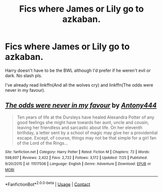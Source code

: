 #+TITLE: Fics where James or Lily go to azkaban.

* Fics where James or Lily go to azkaban.
:PROPERTIES:
:Author: Liamol2003
:Score: 4
:DateUnix: 1598727183.0
:DateShort: 2020-Aug-29
:FlairText: Request
:END:
Harry doesn't have to be the BWL although I'd prefer if he weren't evil or dark. No slash pls.

I've already read linkffn(And all the wolves cry) and linkffn(The odds were never in my favour).


** [[https://www.fanfiction.net/s/11517506/1/][*/The odds were never in my favour/*]] by [[https://www.fanfiction.net/u/6473098/Antony444][/Antony444/]]

#+begin_quote
  Ten years of life at the Dursleys have healed Alexandra Potter of any good feelings she might have towards her aunt, uncle and cousin, leaving her friendless and sarcastic about life. On her eleventh birthday, a letter sent by a school of magic may give her a providential escape. Except, of course, things may not be that simple for a girl fan of the Lord of the Rings...
#+end_quote

^{/Site/:} ^{fanfiction.net} ^{*|*} ^{/Category/:} ^{Harry} ^{Potter} ^{*|*} ^{/Rated/:} ^{Fiction} ^{M} ^{*|*} ^{/Chapters/:} ^{72} ^{*|*} ^{/Words/:} ^{598,607} ^{*|*} ^{/Reviews/:} ^{2,422} ^{*|*} ^{/Favs/:} ^{2,722} ^{*|*} ^{/Follows/:} ^{3,172} ^{*|*} ^{/Updated/:} ^{7/25} ^{*|*} ^{/Published/:} ^{9/20/2015} ^{*|*} ^{/id/:} ^{11517506} ^{*|*} ^{/Language/:} ^{English} ^{*|*} ^{/Genre/:} ^{Adventure} ^{*|*} ^{/Download/:} ^{[[http://www.ff2ebook.com/old/ffn-bot/index.php?id=11517506&source=ff&filetype=epub][EPUB]]} ^{or} ^{[[http://www.ff2ebook.com/old/ffn-bot/index.php?id=11517506&source=ff&filetype=mobi][MOBI]]}

--------------

*FanfictionBot*^{2.0.0-beta} | [[https://github.com/FanfictionBot/reddit-ffn-bot/wiki/Usage][Usage]] | [[https://www.reddit.com/message/compose?to=tusing][Contact]]
:PROPERTIES:
:Author: FanfictionBot
:Score: 2
:DateUnix: 1598727203.0
:DateShort: 2020-Aug-29
:END:

